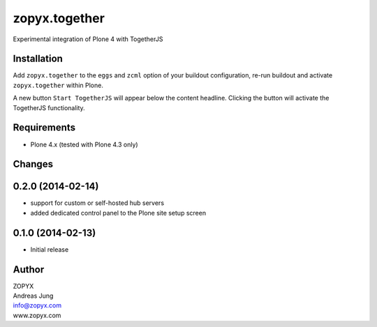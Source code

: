 zopyx.together
==============

Experimental integration of Plone 4 with TogetherJS


Installation
------------

Add ``zopyx.together`` to the ``eggs`` and ``zcml`` option of your buildout
configuration, re-run buildout and activate ``zopyx.together`` within Plone.

A new button ``Start TogetherJS`` will appear below the content headline.
Clicking the button will activate the TogetherJS functionality.

Requirements
------------

* Plone 4.x (tested with Plone 4.3 only)

Changes
-------

0.2.0 (2014-02-14)
------------------

- support for custom or self-hosted hub servers 
- added dedicated control panel to the Plone site setup screen 

0.1.0 (2014-02-13)
------------------

- Initial release


Author
------

| ZOPYX
| Andreas Jung
| info@zopyx.com
| www.zopyx.com

